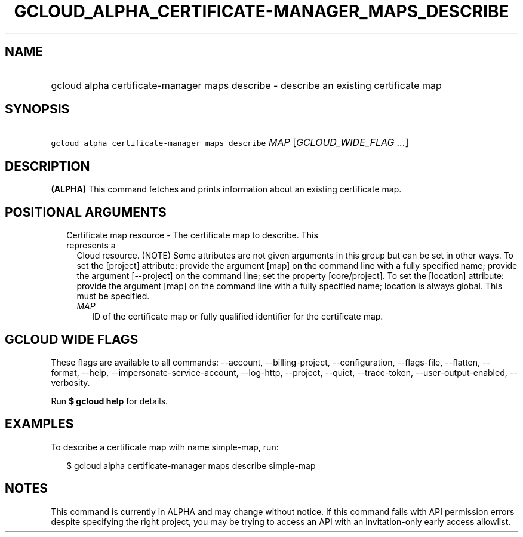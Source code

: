
.TH "GCLOUD_ALPHA_CERTIFICATE\-MANAGER_MAPS_DESCRIBE" 1



.SH "NAME"
.HP
gcloud alpha certificate\-manager maps describe \- describe an existing certificate map



.SH "SYNOPSIS"
.HP
\f5gcloud alpha certificate\-manager maps describe\fR \fIMAP\fR [\fIGCLOUD_WIDE_FLAG\ ...\fR]



.SH "DESCRIPTION"

\fB(ALPHA)\fR This command fetches and prints information about an existing
certificate map.



.SH "POSITIONAL ARGUMENTS"

.RS 2m
.TP 2m

Certificate map resource \- The certificate map to describe. This represents a
Cloud resource. (NOTE) Some attributes are not given arguments in this group but
can be set in other ways. To set the [project] attribute: provide the argument
[map] on the command line with a fully specified name; provide the argument
[\-\-project] on the command line; set the property [core/project]. To set the
[location] attribute: provide the argument [map] on the command line with a
fully specified name; location is always global. This must be specified.

.RS 2m
.TP 2m
\fIMAP\fR
ID of the certificate map or fully qualified identifier for the certificate map.


.RE
.RE
.sp

.SH "GCLOUD WIDE FLAGS"

These flags are available to all commands: \-\-account, \-\-billing\-project,
\-\-configuration, \-\-flags\-file, \-\-flatten, \-\-format, \-\-help,
\-\-impersonate\-service\-account, \-\-log\-http, \-\-project, \-\-quiet,
\-\-trace\-token, \-\-user\-output\-enabled, \-\-verbosity.

Run \fB$ gcloud help\fR for details.



.SH "EXAMPLES"

To describe a certificate map with name simple\-map, run:

.RS 2m
$ gcloud alpha certificate\-manager maps describe simple\-map
.RE



.SH "NOTES"

This command is currently in ALPHA and may change without notice. If this
command fails with API permission errors despite specifying the right project,
you may be trying to access an API with an invitation\-only early access
allowlist.

